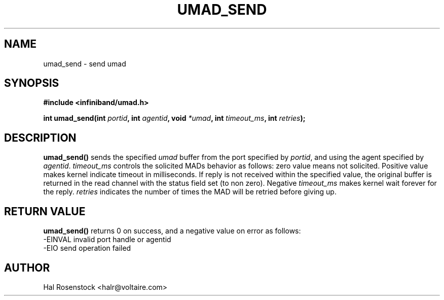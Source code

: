.\" -*- nroff -*-
.\"
.TH UMAD_SEND 3  "May 11, 2007" "OpenIB" "OpenIB Programmer\'s Manual"
.SH "NAME"
umad_send \- send umad
.SH "SYNOPSIS"
.nf
.B #include <infiniband/umad.h>
.sp
.BI "int umad_send(int " "portid" ", int " "agentid" ", void " "*umad" ", int " "timeout_ms" ", int " "retries");
.fi
.SH "DESCRIPTION"
.B umad_send()
sends the specified
.I umad\fR
buffer from the port specified by
.I portid\fR,
and using the agent specified by
.I agentid\fR.
.I timeout_ms\fR
controls the solicited MADs behavior as follows:
zero value means not solicited. Positive value makes kernel indicate timeout
in milliseconds. If reply is not received within the specified value, the
original buffer is returned in the read channel with the status field set (to 
non zero). Negative
.I timeout_ms\fR
makes kernel wait forever for the reply.
.I retries\fR
indicates the number of times the MAD will be retried before giving up.
.SH "RETURN VALUE"
.B umad_send()
returns 0 on success, and a negative value on error as follows:
 -EINVAL invalid port handle or agentid
 -EIO    send operation failed
.SH "AUTHOR"
.TP
Hal Rosenstock <halr@voltaire.com>
